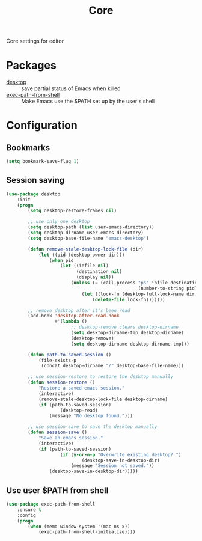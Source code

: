 #+TITLE: Core
#+OPTIONS: toc:nil num:nil ^:nil

Core settings for editor

* Packages
  :PROPERTIES:
  :CUSTOM_ID: core-packages
  :END:

  #+NAME: core-packages
  #+CAPTION: Packages for core settings
  - [[https://www.emacswiki.org/emacs/Desktop][desktop]] :: save partial status of Emacs when killed
  - [[https://github.com/purcell/exec-path-from-shell][exec-path-from-shell]] ::  Make Emacs use the $PATH set up by the user's shell
* Configuration
** Bookmarks
   #+BEGIN_SRC emacs-lisp
     (setq bookmark-save-flag 1)
   #+END_SRC

** Session saving
 #+BEGIN_SRC emacs-lisp
   (use-package desktop
       :init
       (progn
           (setq desktop-restore-frames nil)

           ;; use only one desktop
           (setq desktop-path (list user-emacs-directory))
           (setq desktop-dirname user-emacs-directory)
           (setq desktop-base-file-name "emacs-desktop")

           (defun remove-stale-desktop-lock-file (dir)
               (let ((pid (desktop-owner dir)))
                   (when pid
                       (let ((infile nil)
                             (destination nil)
                             (display nil))
                           (unless (= (call-process "ps" infile destination display "-p"
                                                    (number-to-string pid)) 0)
                               (let ((lock-fn (desktop-full-lock-name dir)))
                                   (delete-file lock-fn)))))))

           ;; remove desktop after it's been read
           (add-hook 'desktop-after-read-hook
                     #'(lambda ()
                           ;; desktop-remove clears desktop-dirname
                           (setq desktop-dirname-tmp desktop-dirname)
                           (desktop-remove)
                           (setq desktop-dirname desktop-dirname-tmp)))

           (defun path-to-saved-session ()
               (file-exists-p
                (concat desktop-dirname "/" desktop-base-file-name)))

           ;; use session-restore to restore the desktop manually
           (defun session-restore ()
               "Restore a saved emacs session."
               (interactive)
               (remove-stale-desktop-lock-file desktop-dirname)
               (if (path-to-saved-session)
                       (desktop-read)
                   (message "No desktop found.")))

           ;; use session-save to save the desktop manually
           (defun session-save ()
               "Save an emacs session."
               (interactive)
               (if (path-to-saved-session)
                       (if (y-or-n-p "Overwrite existing desktop? ")
                               (desktop-save-in-desktop-dir)
                           (message "Session not saved."))
                   (desktop-save-in-desktop-dir)))))
 #+END_SRC
** Use user $PATH from shell
   #+BEGIN_SRC emacs-lisp
     (use-package exec-path-from-shell
         :ensure t
         :config
         (progn
             (when (memq window-system '(mac ns x))
                 (exec-path-from-shell-initialize))))
   #+END_SRC
